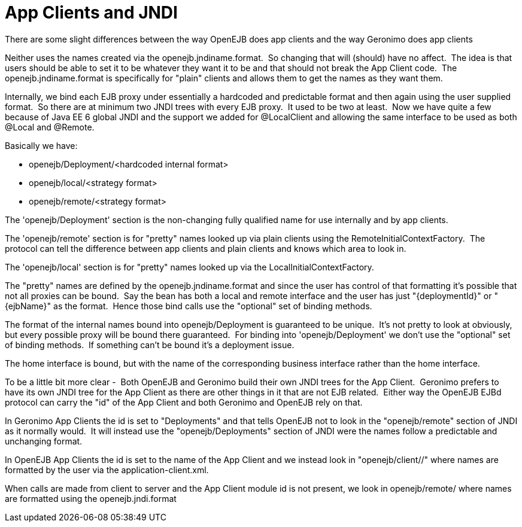 # App Clients and JNDI
:index-group: Unrevised
:jbake-date: 2018-12-05
:jbake-type: page
:jbake-status: published

There are some slight differences between the way OpenEJB
does app clients and the way Geronimo does app clients

Neither uses the names created via the openejb.jndiname.format.  So
changing that will (should) have no affect.  The idea is that users
should be able to set it to be whatever they want it to be and that
should not break the App Client code.  The openejb.jndiname.format is
specifically for "plain" clients and allows them to get the names as
they want them.

Internally, we bind each EJB proxy under essentially a hardcoded and
predictable format and then again using the user supplied format.  So
there are at minimum two JNDI trees with every EJB proxy.  It used to be
two at least.  Now we have quite a few because of Java EE 6 global JNDI
and the support we added for @LocalClient and allowing the same
interface to be used as both @Local and @Remote.

Basically we have:

* openejb/Deployment/<hardcoded internal format>
* openejb/local/<strategy format>
* openejb/remote/<strategy format>

The 'openejb/Deployment' section is the non-changing fully qualified
name for use internally and by app clients.

The 'openejb/remote' section is for "pretty" names looked up via plain
clients using the RemoteInitialContextFactory.  The protocol can tell
the difference between app clients and plain clients and knows which
area to look in.

The 'openejb/local' section is for "pretty" names looked up via the
LocalInitialContextFactory.

The "pretty" names are defined by the openejb.jndiname.format and since
the user has control of that formatting it's possible that not all
proxies can be bound.  Say the bean has both a local and remote
interface and the user has just "\{deploymentId}" or "\{ejbName}" as the
format.  Hence those bind calls use the "optional" set of binding
methods.

The format of the internal names bound into openejb/Deployment is
guaranteed to be unique.  It's not pretty to look at obviously, but
every possible proxy will be bound there guaranteed.  For binding into
'openejb/Deployment' we don't use the "optional" set of binding methods.
 If something can't be bound it's a deployment issue.

The home interface is bound, but with the name of the corresponding
business interface rather than the home interface.  

To be a little bit more clear -  Both OpenEJB and Geronimo build their
own JNDI trees for the App Client.  Geronimo prefers to have its own
JNDI tree for the App Client as there are other things in it that are
not EJB related.  Either way the OpenEJB EJBd protocol can carry the
"id" of the App Client and both Geronimo and OpenEJB rely on that.

In Geronimo App Clients the id is set to "Deployments" and that tells
OpenEJB not to look in the "openejb/remote" section of JNDI as it
normally would.  It will instead use the "openejb/Deployments" section
of JNDI were the names follow a predictable and unchanging format.

In OpenEJB App Clients the id is set to the name of the App Client and
we instead look in "openejb/client//" where names are formatted by the
user via the application-client.xml.

When calls are made from client to server and the App Client module id
is not present, we look in openejb/remote/ where names are formatted
using the openejb.jndi.format
